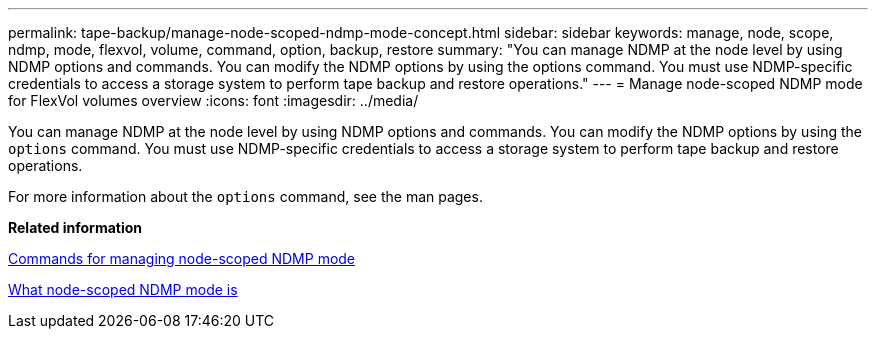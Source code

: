 ---
permalink: tape-backup/manage-node-scoped-ndmp-mode-concept.html
sidebar: sidebar
keywords: manage, node, scope, ndmp, mode, flexvol, volume, command, option, backup, restore
summary: "You can manage NDMP at the node level by using NDMP options and commands. You can modify the NDMP options by using the options command. You must use NDMP-specific credentials to access a storage system to perform tape backup and restore operations."
---
= Manage node-scoped NDMP mode for FlexVol volumes overview 
:icons: font
:imagesdir: ../media/

[.lead]
You can manage NDMP at the node level by using NDMP options and commands. You can modify the NDMP options by using the `options` command. You must use NDMP-specific credentials to access a storage system to perform tape backup and restore operations.

For more information about the `options` command, see the man pages.

*Related information*

xref:commands-manage-node-scoped-ndmp-reference.adoc[Commands for managing node-scoped NDMP mode]

xref:node-scoped-ndmp-mode-concept.adoc[What node-scoped NDMP mode is]

